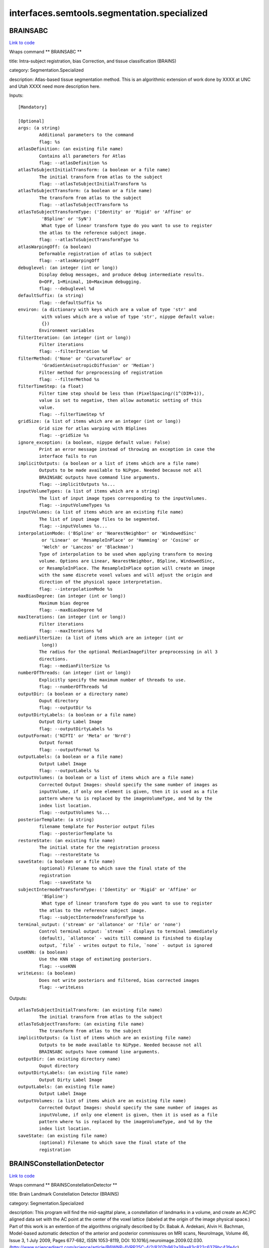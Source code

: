 .. AUTO-GENERATED FILE -- DO NOT EDIT!

interfaces.semtools.segmentation.specialized
============================================


.. _nipype.interfaces.semtools.segmentation.specialized.BRAINSABC:


.. index:: BRAINSABC

BRAINSABC
---------

`Link to code <http://github.com/nipy/nipype/tree/f9c98ba/nipype/interfaces/semtools/segmentation/specialized.py#L340>`__

Wraps command ** BRAINSABC **

title: Intra-subject registration, bias Correction, and tissue classification (BRAINS)

category: Segmentation.Specialized

description: Atlas-based tissue segmentation method.  This is an algorithmic extension of work done by XXXX at UNC and Utah XXXX need more description here.

Inputs::

        [Mandatory]

        [Optional]
        args: (a string)
                Additional parameters to the command
                flag: %s
        atlasDefinition: (an existing file name)
                Contains all parameters for Atlas
                flag: --atlasDefinition %s
        atlasToSubjectInitialTransform: (a boolean or a file name)
                The initial transform from atlas to the subject
                flag: --atlasToSubjectInitialTransform %s
        atlasToSubjectTransform: (a boolean or a file name)
                The transform from atlas to the subject
                flag: --atlasToSubjectTransform %s
        atlasToSubjectTransformType: ('Identity' or 'Rigid' or 'Affine' or
                 'BSpline' or 'SyN')
                 What type of linear transform type do you want to use to register
                the atlas to the reference subject image.
                flag: --atlasToSubjectTransformType %s
        atlasWarpingOff: (a boolean)
                Deformable registration of atlas to subject
                flag: --atlasWarpingOff
        debuglevel: (an integer (int or long))
                Display debug messages, and produce debug intermediate results.
                0=OFF, 1=Minimal, 10=Maximum debugging.
                flag: --debuglevel %d
        defaultSuffix: (a string)
                flag: --defaultSuffix %s
        environ: (a dictionary with keys which are a value of type 'str' and
                 with values which are a value of type 'str', nipype default value:
                 {})
                Environment variables
        filterIteration: (an integer (int or long))
                Filter iterations
                flag: --filterIteration %d
        filterMethod: ('None' or 'CurvatureFlow' or
                 'GradientAnisotropicDiffusion' or 'Median')
                Filter method for preprocessing of registration
                flag: --filterMethod %s
        filterTimeStep: (a float)
                Filter time step should be less than (PixelSpacing/(1^(DIM+1)),
                value is set to negative, then allow automatic setting of this
                value.
                flag: --filterTimeStep %f
        gridSize: (a list of items which are an integer (int or long))
                Grid size for atlas warping with BSplines
                flag: --gridSize %s
        ignore_exception: (a boolean, nipype default value: False)
                Print an error message instead of throwing an exception in case the
                interface fails to run
        implicitOutputs: (a boolean or a list of items which are a file name)
                Outputs to be made available to NiPype. Needed because not all
                BRAINSABC outputs have command line arguments.
                flag: --implicitOutputs %s...
        inputVolumeTypes: (a list of items which are a string)
                The list of input image types corresponding to the inputVolumes.
                flag: --inputVolumeTypes %s
        inputVolumes: (a list of items which are an existing file name)
                The list of input image files to be segmented.
                flag: --inputVolumes %s...
        interpolationMode: ('BSpline' or 'NearestNeighbor' or 'WindowedSinc'
                 or 'Linear' or 'ResampleInPlace' or 'Hamming' or 'Cosine' or
                 'Welch' or 'Lanczos' or 'Blackman')
                Type of interpolation to be used when applying transform to moving
                volume. Options are Linear, NearestNeighbor, BSpline, WindowedSinc,
                or ResampleInPlace. The ResampleInPlace option will create an image
                with the same discrete voxel values and will adjust the origin and
                direction of the physical space interpretation.
                flag: --interpolationMode %s
        maxBiasDegree: (an integer (int or long))
                Maximum bias degree
                flag: --maxBiasDegree %d
        maxIterations: (an integer (int or long))
                Filter iterations
                flag: --maxIterations %d
        medianFilterSize: (a list of items which are an integer (int or
                 long))
                The radius for the optional MedianImageFilter preprocessing in all 3
                directions.
                flag: --medianFilterSize %s
        numberOfThreads: (an integer (int or long))
                Explicitly specify the maximum number of threads to use.
                flag: --numberOfThreads %d
        outputDir: (a boolean or a directory name)
                Ouput directory
                flag: --outputDir %s
        outputDirtyLabels: (a boolean or a file name)
                Output Dirty Label Image
                flag: --outputDirtyLabels %s
        outputFormat: ('NIFTI' or 'Meta' or 'Nrrd')
                Output format
                flag: --outputFormat %s
        outputLabels: (a boolean or a file name)
                Output Label Image
                flag: --outputLabels %s
        outputVolumes: (a boolean or a list of items which are a file name)
                Corrected Output Images: should specify the same number of images as
                inputVolume, if only one element is given, then it is used as a file
                pattern where %s is replaced by the imageVolumeType, and %d by the
                index list location.
                flag: --outputVolumes %s...
        posteriorTemplate: (a string)
                filename template for Posterior output files
                flag: --posteriorTemplate %s
        restoreState: (an existing file name)
                The initial state for the registration process
                flag: --restoreState %s
        saveState: (a boolean or a file name)
                (optional) Filename to which save the final state of the
                registration
                flag: --saveState %s
        subjectIntermodeTransformType: ('Identity' or 'Rigid' or 'Affine' or
                 'BSpline')
                 What type of linear transform type do you want to use to register
                the atlas to the reference subject image.
                flag: --subjectIntermodeTransformType %s
        terminal_output: ('stream' or 'allatonce' or 'file' or 'none')
                Control terminal output: `stream` - displays to terminal immediately
                (default), `allatonce` - waits till command is finished to display
                output, `file` - writes output to file, `none` - output is ignored
        useKNN: (a boolean)
                Use the KNN stage of estimating posteriors.
                flag: --useKNN
        writeLess: (a boolean)
                Does not write posteriors and filtered, bias corrected images
                flag: --writeLess

Outputs::

        atlasToSubjectInitialTransform: (an existing file name)
                The initial transform from atlas to the subject
        atlasToSubjectTransform: (an existing file name)
                The transform from atlas to the subject
        implicitOutputs: (a list of items which are an existing file name)
                Outputs to be made available to NiPype. Needed because not all
                BRAINSABC outputs have command line arguments.
        outputDir: (an existing directory name)
                Ouput directory
        outputDirtyLabels: (an existing file name)
                Output Dirty Label Image
        outputLabels: (an existing file name)
                Output Label Image
        outputVolumes: (a list of items which are an existing file name)
                Corrected Output Images: should specify the same number of images as
                inputVolume, if only one element is given, then it is used as a file
                pattern where %s is replaced by the imageVolumeType, and %d by the
                index list location.
        saveState: (an existing file name)
                (optional) Filename to which save the final state of the
                registration

.. _nipype.interfaces.semtools.segmentation.specialized.BRAINSConstellationDetector:


.. index:: BRAINSConstellationDetector

BRAINSConstellationDetector
---------------------------

`Link to code <http://github.com/nipy/nipype/tree/f9c98ba/nipype/interfaces/semtools/segmentation/specialized.py#L171>`__

Wraps command ** BRAINSConstellationDetector **

title: Brain Landmark Constellation Detector (BRAINS)

category: Segmentation.Specialized

description: This program will find the mid-sagittal plane, a constellation of landmarks in a volume, and create an AC/PC aligned data set with the AC point at the center of the voxel lattice (labeled at the origin of the image physical space.)  Part of this work is an extention of the algorithms originally described by Dr. Babak A. Ardekani, Alvin H. Bachman, Model-based automatic detection of the anterior and posterior commissures on MRI scans, NeuroImage, Volume 46, Issue 3, 1 July 2009, Pages 677-682, ISSN 1053-8119, DOI: 10.1016/j.neuroimage.2009.02.030.  (http://www.sciencedirect.com/science/article/B6WNP-4VRP25C-4/2/8207b962a38aa83c822c6379bc43fe4c)

version: 1.0

documentation-url: http://www.nitrc.org/projects/brainscdetector/

Inputs::

        [Mandatory]

        [Optional]
        BackgroundFillValue: (a string)
                Fill the background of image with specified short int value. Enter
                number or use BIGNEG for a large negative number.
                flag: --BackgroundFillValue %s
        LLSModel: (an existing file name)
                Linear least squares model filename in HD5 format
                flag: --LLSModel %s
        acLowerBound: (a float)
                , When generating a resampled output image, replace the image with
                the BackgroundFillValue everywhere below the plane This Far in
                physical units (millimeters) below (inferior to) the AC point (as
                found by the model.) The oversize default was chosen to have no
                effect. Based on visualizing a thousand masks in the IPIG study, we
                recommend a limit no smaller than 80.0 mm.,
                flag: --acLowerBound %f
        args: (a string)
                Additional parameters to the command
                flag: %s
        atlasLandmarkWeights: (an existing file name)
                Weights associated with atlas landmarks to be used for BRAINSFit
                registration initialization,
                flag: --atlasLandmarkWeights %s
        atlasLandmarks: (an existing file name)
                Atlas landmarks to be used for BRAINSFit registration
                initialization,
                flag: --atlasLandmarks %s
        atlasVolume: (an existing file name)
                Atlas volume image to be used for BRAINSFit registration
                flag: --atlasVolume %s
        cutOutHeadInOutputVolume: (a boolean)
                , Flag to cut out just the head tissue when producing an
                (un)transformed clipped volume.,
                flag: --cutOutHeadInOutputVolume
        debug: (a boolean)
                , Show internal debugging information.,
                flag: --debug
        environ: (a dictionary with keys which are a value of type 'str' and
                 with values which are a value of type 'str', nipype default value:
                 {})
                Environment variables
        forceACPoint: (a list of items which are a float)
                , Use this flag to manually specify the AC point from the original
                image on the command line.,
                flag: --forceACPoint %s
        forceHoughEyeDetectorReportFailure: (a boolean)
                , Flag indicates whether the Hough eye detector should report
                failure,
                flag: --forceHoughEyeDetectorReportFailure
        forcePCPoint: (a list of items which are a float)
                , Use this flag to manually specify the PC point from the original
                image on the command line.,
                flag: --forcePCPoint %s
        forceRPPoint: (a list of items which are a float)
                , Use this flag to manually specify the RP point from the original
                image on the command line.,
                flag: --forceRPPoint %s
        forceVN4Point: (a list of items which are a float)
                , Use this flag to manually specify the VN4 point from the original
                image on the command line.,
                flag: --forceVN4Point %s
        houghEyeDetectorMode: (an integer (int or long))
                , This flag controls the mode of Hough eye detector. By default,
                value of 1 is for T1W images, while the value of 0 is for T2W and PD
                images.,
                flag: --houghEyeDetectorMode %d
        ignore_exception: (a boolean, nipype default value: False)
                Print an error message instead of throwing an exception in case the
                interface fails to run
        inputLandmarksEMSP: (an existing file name)
                , The filename for the new subject-specific landmark definition file
                in the same format produced by Slicer3 (in .fcsv) with the landmarks
                in the estimated MSP aligned space to be loaded. The detector will
                only process landmarks not enlisted on the file.,
                flag: --inputLandmarksEMSP %s
        inputTemplateModel: (an existing file name)
                User-specified template model.,
                flag: --inputTemplateModel %s
        inputVolume: (an existing file name)
                Input image in which to find ACPC points
                flag: --inputVolume %s
        interpolationMode: ('NearestNeighbor' or 'Linear' or
                 'ResampleInPlace' or 'BSpline' or 'WindowedSinc' or 'Hamming' or
                 'Cosine' or 'Welch' or 'Lanczos' or 'Blackman')
                Type of interpolation to be used when applying transform to moving
                volume. Options are Linear, ResampleInPlace, NearestNeighbor,
                BSpline, or WindowedSinc
                flag: --interpolationMode %s
        mspQualityLevel: (an integer (int or long))
                , Flag cotrols how agressive the MSP is estimated. 0=quick estimate
                (9 seconds), 1=normal estimate (11 seconds), 2=great estimate (22
                seconds), 3=best estimate (58 seconds), NOTE: -1= Prealigned so no
                estimate!.,
                flag: --mspQualityLevel %d
        numberOfThreads: (an integer (int or long))
                Explicitly specify the maximum number of threads to use.
                flag: --numberOfThreads %d
        otsuPercentileThreshold: (a float)
                , This is a parameter to FindLargestForegroundFilledMask, which is
                employed when acLowerBound is set and an
                outputUntransformedClippedVolume is requested.,
                flag: --otsuPercentileThreshold %f
        outputLandmarksInACPCAlignedSpace: (a boolean or a file name)
                , The filename for the new subject-specific landmark definition file
                in the same format produced by Slicer3 (.fcsv) with the landmarks in
                the output image space (the detected RP, AC, PC, and VN4) in it to
                be written.,
                flag: --outputLandmarksInACPCAlignedSpace %s
        outputLandmarksInInputSpace: (a boolean or a file name)
                , The filename for the new subject-specific landmark definition file
                in the same format produced by Slicer3 (.fcsv) with the landmarks in
                the original image space (the detected RP, AC, PC, and VN4) in it to
                be written.,
                flag: --outputLandmarksInInputSpace %s
        outputMRML: (a boolean or a file name)
                , The filename for the new subject-specific scene definition file in
                the same format produced by Slicer3 (in .mrml format). Only the
                components that were specified by the user on command line would be
                generated. Compatible components include inputVolume, outputVolume,
                outputLandmarksInInputSpace, outputLandmarksInACPCAlignedSpace, and
                outputTransform.,
                flag: --outputMRML %s
        outputResampledVolume: (a boolean or a file name)
                ACPC-aligned output image in a resampled unifor space. Currently
                this is a 1mm, 256^3, Identity direction image.
                flag: --outputResampledVolume %s
        outputTransform: (a boolean or a file name)
                The filename for the original space to ACPC alignment to be written
                (in .h5 format).,
                flag: --outputTransform %s
        outputUntransformedClippedVolume: (a boolean or a file name)
                Output image in which to store neck-clipped input image, with the
                use of --acLowerBound and maybe --cutOutHeadInUntransformedVolume.
                flag: --outputUntransformedClippedVolume %s
        outputVerificationScript: (a boolean or a file name)
                , The filename for the Slicer3 script that verifies the aligned
                landmarks against the aligned image file. This will happen only in
                conjunction with saveOutputLandmarks and an outputVolume.,
                flag: --outputVerificationScript %s
        outputVolume: (a boolean or a file name)
                ACPC-aligned output image with the same voxels, but updated origin,
                and direction cosign so that the AC point would fall at the physical
                location (0.0,0.0,0.0), and the mid-sagital plane is the plane where
                physical L/R coordinate is 0.0.
                flag: --outputVolume %s
        rVN4: (a float)
                , Search radius for VN4 in unit of mm,
                flag: --rVN4 %f
        rac: (a float)
                , Search radius for AC in unit of mm,
                flag: --rac %f
        rescaleIntensities: (a boolean)
                , Flag to turn on rescaling image intensities on input.,
                flag: --rescaleIntensities
        rescaleIntensitiesOutputRange: (a list of items which are an integer
                 (int or long))
                , This pair of integers gives the lower and upper bounds on the
                signal portion of the output image. Out-of-field voxels are taken
                from BackgroundFillValue.,
                flag: --rescaleIntensitiesOutputRange %s
        resultsDir: (a boolean or a directory name)
                , The directory for the debuging images to be written.,
                flag: --resultsDir %s
        rmpj: (a float)
                , Search radius for MPJ in unit of mm,
                flag: --rmpj %f
        rpc: (a float)
                , Search radius for PC in unit of mm,
                flag: --rpc %f
        terminal_output: ('stream' or 'allatonce' or 'file' or 'none')
                Control terminal output: `stream` - displays to terminal immediately
                (default), `allatonce` - waits till command is finished to display
                output, `file` - writes output to file, `none` - output is ignored
        trimRescaledIntensities: (a float)
                , Turn on clipping the rescaled image one-tailed on input. Units of
                standard deviations above the mean. Very large values are very
                permissive. Non-positive value turns clipping off. Defaults to
                removing 0.00001 of a normal tail above the mean.,
                flag: --trimRescaledIntensities %f
        verbose: (a boolean)
                , Show more verbose output,
                flag: --verbose
        writeBranded2DImage: (a boolean or a file name)
                , The filename for the 2D .png branded midline debugging image. This
                will happen only in conjunction with requesting an outputVolume.,
                flag: --writeBranded2DImage %s
        writedebuggingImagesLevel: (an integer (int or long))
                , This flag controls if debugging images are produced. By default
                value of 0 is no images. Anything greater than zero will be
                increasing level of debugging images.,
                flag: --writedebuggingImagesLevel %d

Outputs::

        outputLandmarksInACPCAlignedSpace: (an existing file name)
                , The filename for the new subject-specific landmark definition file
                in the same format produced by Slicer3 (.fcsv) with the landmarks in
                the output image space (the detected RP, AC, PC, and VN4) in it to
                be written.,
        outputLandmarksInInputSpace: (an existing file name)
                , The filename for the new subject-specific landmark definition file
                in the same format produced by Slicer3 (.fcsv) with the landmarks in
                the original image space (the detected RP, AC, PC, and VN4) in it to
                be written.,
        outputMRML: (an existing file name)
                , The filename for the new subject-specific scene definition file in
                the same format produced by Slicer3 (in .mrml format). Only the
                components that were specified by the user on command line would be
                generated. Compatible components include inputVolume, outputVolume,
                outputLandmarksInInputSpace, outputLandmarksInACPCAlignedSpace, and
                outputTransform.,
        outputResampledVolume: (an existing file name)
                ACPC-aligned output image in a resampled unifor space. Currently
                this is a 1mm, 256^3, Identity direction image.
        outputTransform: (an existing file name)
                The filename for the original space to ACPC alignment to be written
                (in .h5 format).,
        outputUntransformedClippedVolume: (an existing file name)
                Output image in which to store neck-clipped input image, with the
                use of --acLowerBound and maybe --cutOutHeadInUntransformedVolume.
        outputVerificationScript: (an existing file name)
                , The filename for the Slicer3 script that verifies the aligned
                landmarks against the aligned image file. This will happen only in
                conjunction with saveOutputLandmarks and an outputVolume.,
        outputVolume: (an existing file name)
                ACPC-aligned output image with the same voxels, but updated origin,
                and direction cosign so that the AC point would fall at the physical
                location (0.0,0.0,0.0), and the mid-sagital plane is the plane where
                physical L/R coordinate is 0.0.
        resultsDir: (an existing directory name)
                , The directory for the debuging images to be written.,
        writeBranded2DImage: (an existing file name)
                , The filename for the 2D .png branded midline debugging image. This
                will happen only in conjunction with requesting an outputVolume.,

.. _nipype.interfaces.semtools.segmentation.specialized.BRAINSCreateLabelMapFromProbabilityMaps:


.. index:: BRAINSCreateLabelMapFromProbabilityMaps

BRAINSCreateLabelMapFromProbabilityMaps
---------------------------------------

`Link to code <http://github.com/nipy/nipype/tree/f9c98ba/nipype/interfaces/semtools/segmentation/specialized.py#L208>`__

Wraps command ** BRAINSCreateLabelMapFromProbabilityMaps **

title: Create Label Map From Probability Maps (BRAINS)

category: Segmentation.Specialized

description: Given A list of Probability Maps, generate a LabelMap.

Inputs::

        [Mandatory]

        [Optional]
        args: (a string)
                Additional parameters to the command
                flag: %s
        cleanLabelVolume: (a boolean or a file name)
                the foreground labels volume
                flag: --cleanLabelVolume %s
        dirtyLabelVolume: (a boolean or a file name)
                the labels prior to cleaning
                flag: --dirtyLabelVolume %s
        environ: (a dictionary with keys which are a value of type 'str' and
                 with values which are a value of type 'str', nipype default value:
                 {})
                Environment variables
        foregroundPriors: (a list of items which are an integer (int or
                 long))
                A list: For each Prior Label, 1 if foreground, 0 if background
                flag: --foregroundPriors %s
        ignore_exception: (a boolean, nipype default value: False)
                Print an error message instead of throwing an exception in case the
                interface fails to run
        inclusionThreshold: (a float)
                tolerance for inclusion
                flag: --inclusionThreshold %f
        inputProbabilityVolume: (a list of items which are an existing file
                 name)
                The list of proobabilityimages.
                flag: --inputProbabilityVolume %s...
        nonAirRegionMask: (an existing file name)
                a mask representing the 'NonAirRegion' -- Just force pixels in this
                region to zero
                flag: --nonAirRegionMask %s
        priorLabelCodes: (a list of items which are an integer (int or long))
                A list of PriorLabelCode values used for coding the output label
                images
                flag: --priorLabelCodes %s
        terminal_output: ('stream' or 'allatonce' or 'file' or 'none')
                Control terminal output: `stream` - displays to terminal immediately
                (default), `allatonce` - waits till command is finished to display
                output, `file` - writes output to file, `none` - output is ignored

Outputs::

        cleanLabelVolume: (an existing file name)
                the foreground labels volume
        dirtyLabelVolume: (an existing file name)
                the labels prior to cleaning

.. _nipype.interfaces.semtools.segmentation.specialized.BRAINSCut:


.. index:: BRAINSCut

BRAINSCut
---------

`Link to code <http://github.com/nipy/nipype/tree/f9c98ba/nipype/interfaces/semtools/segmentation/specialized.py#L33>`__

Wraps command ** BRAINSCut **

title: BRAINSCut (BRAINS)

category: Segmentation.Specialized

description: Automatic Segmentation using neural networks

version: 1.0

license: https://www.nitrc.org/svn/brains/BuildScripts/trunk/License.txt

contributor: Vince Magnotta, Hans Johnson, Greg Harris, Kent Williams, Eunyoung Regina Kim

Inputs::

        [Mandatory]

        [Optional]
        NoTrainingVectorShuffling: (a boolean)
                If this flag is on, there will be no shuffling.
                flag: --NoTrainingVectorShuffling
        applyModel: (a boolean)
                apply the neural net
                flag: --applyModel
        args: (a string)
                Additional parameters to the command
                flag: %s
        computeSSEOn: (a boolean)
                compute Sum of Square Error (SSE) along the trained model until the
                number of iteration given in the modelConfigurationFilename file
                flag: --computeSSEOn
        createVectors: (a boolean)
                create vectors for training neural net
                flag: --createVectors
        environ: (a dictionary with keys which are a value of type 'str' and
                 with values which are a value of type 'str', nipype default value:
                 {})
                Environment variables
        generateProbability: (a boolean)
                Generate probability map
                flag: --generateProbability
        histogramEqualization: (a boolean)
                A Histogram Equalization process could be added to the
                creating/applying process from Subject To Atlas. Default is false,
                which genreate input vectors without Histogram Equalization.
                flag: --histogramEqualization
        ignore_exception: (a boolean, nipype default value: False)
                Print an error message instead of throwing an exception in case the
                interface fails to run
        method: ('RandomForest' or 'ANN')
                flag: --method %s
        modelConfigurationFilename: (an existing file name)
                XML File defining BRAINSCut parameters
                flag: --modelConfigurationFilename %s
        modelFilename: (a string)
                 model file name given from user (not by xml configuration file)
                flag: --modelFilename %s
        multiStructureThreshold: (a boolean)
                multiStructureThreshold module to deal with overlaping area
                flag: --multiStructureThreshold
        netConfiguration: (an existing file name)
                XML File defining BRAINSCut parameters. OLD NAME. PLEASE USE
                modelConfigurationFilename instead.
                flag: --netConfiguration %s
        numberOfTrees: (an integer (int or long))
                 Random tree: number of trees. This is to be used when only one
                model with specified depth wish to be created.
                flag: --numberOfTrees %d
        randomTreeDepth: (an integer (int or long))
                 Random tree depth. This is to be used when only one model with
                specified depth wish to be created.
                flag: --randomTreeDepth %d
        terminal_output: ('stream' or 'allatonce' or 'file' or 'none')
                Control terminal output: `stream` - displays to terminal immediately
                (default), `allatonce` - waits till command is finished to display
                output, `file` - writes output to file, `none` - output is ignored
        trainModel: (a boolean)
                train the neural net
                flag: --trainModel
        trainModelStartIndex: (an integer (int or long))
                Starting iteration for training
                flag: --trainModelStartIndex %d
        validate: (a boolean)
                validate data set.Just need for the first time run ( This is for
                validation of xml file and not working yet )
                flag: --validate
        verbose: (an integer (int or long))
                print out some debugging information
                flag: --verbose %d

Outputs::

        None

.. _nipype.interfaces.semtools.segmentation.specialized.BRAINSMultiSTAPLE:


.. index:: BRAINSMultiSTAPLE

BRAINSMultiSTAPLE
-----------------

`Link to code <http://github.com/nipy/nipype/tree/f9c98ba/nipype/interfaces/semtools/segmentation/specialized.py#L276>`__

Wraps command ** BRAINSMultiSTAPLE **

title: Create best representative label map)

category: Segmentation.Specialized

description: given a list of label map images, create a representative/average label map.

Inputs::

        [Mandatory]

        [Optional]
        args: (a string)
                Additional parameters to the command
                flag: %s
        environ: (a dictionary with keys which are a value of type 'str' and
                 with values which are a value of type 'str', nipype default value:
                 {})
                Environment variables
        ignore_exception: (a boolean, nipype default value: False)
                Print an error message instead of throwing an exception in case the
                interface fails to run
        inputCompositeT1Volume: (an existing file name)
                Composite T1, all label maps transofrmed into the space for this
                image.
                flag: --inputCompositeT1Volume %s
        inputLabelVolume: (a list of items which are an existing file name)
                The list of proobabilityimages.
                flag: --inputLabelVolume %s...
        inputTransform: (a list of items which are an existing file name)
                transforms to apply to label volumes
                flag: --inputTransform %s...
        labelForUndecidedPixels: (an integer (int or long))
                Label for undecided pixels
                flag: --labelForUndecidedPixels %d
        outputConfusionMatrix: (a boolean or a file name)
                Confusion Matrix
                flag: --outputConfusionMatrix %s
        outputMultiSTAPLE: (a boolean or a file name)
                the MultiSTAPLE average of input label volumes
                flag: --outputMultiSTAPLE %s
        resampledVolumePrefix: (a string)
                if given, write out resampled volumes with this prefix
                flag: --resampledVolumePrefix %s
        skipResampling: (a boolean)
                Omit resampling images into reference space
                flag: --skipResampling
        terminal_output: ('stream' or 'allatonce' or 'file' or 'none')
                Control terminal output: `stream` - displays to terminal immediately
                (default), `allatonce` - waits till command is finished to display
                output, `file` - writes output to file, `none` - output is ignored

Outputs::

        outputConfusionMatrix: (an existing file name)
                Confusion Matrix
        outputMultiSTAPLE: (an existing file name)
                the MultiSTAPLE average of input label volumes

.. _nipype.interfaces.semtools.segmentation.specialized.BRAINSROIAuto:


.. index:: BRAINSROIAuto

BRAINSROIAuto
-------------

`Link to code <http://github.com/nipy/nipype/tree/f9c98ba/nipype/interfaces/semtools/segmentation/specialized.py#L76>`__

Wraps command ** BRAINSROIAuto **

title: Foreground masking (BRAINS)

category: Segmentation.Specialized

description: This program is used to create a mask over the most prominant forground region in an image.  This is accomplished via a combination of otsu thresholding and a closing operation.  More documentation is available here: http://wiki.slicer.org/slicerWiki/index.php/Documentation/4.1/Modules/ForegroundMasking.

version: 2.4.1

license: https://www.nitrc.org/svn/brains/BuildScripts/trunk/License.txt

contributor: Hans J. Johnson, hans-johnson -at- uiowa.edu, http://www.psychiatry.uiowa.edu

acknowledgements: Hans Johnson(1,3,4); Kent Williams(1); Gregory Harris(1), Vincent Magnotta(1,2,3);  Andriy Fedorov(5), fedorov -at- bwh.harvard.edu (Slicer integration); (1=University of Iowa Department of Psychiatry, 2=University of Iowa Department of Radiology, 3=University of Iowa Department of Biomedical Engineering, 4=University of Iowa Department of Electrical and Computer Engineering, 5=Surgical Planning Lab, Harvard)

Inputs::

        [Mandatory]

        [Optional]
        ROIAutoDilateSize: (a float)
                This flag is only relavent when using ROIAUTO mode for initializing
                masks. It defines the final dilation size to capture a bit of
                background outside the tissue region. At setting of 10mm has been
                shown to help regularize a BSpline registration type so that there
                is some background constraints to match the edges of the head
                better.
                flag: --ROIAutoDilateSize %f
        args: (a string)
                Additional parameters to the command
                flag: %s
        closingSize: (a float)
                The Closing Size (in millimeters) for largest connected filled mask.
                This value is divided by image spacing and rounded to the next
                largest voxel number.
                flag: --closingSize %f
        cropOutput: (a boolean)
                The inputVolume cropped to the region of the ROI mask.
                flag: --cropOutput
        environ: (a dictionary with keys which are a value of type 'str' and
                 with values which are a value of type 'str', nipype default value:
                 {})
                Environment variables
        ignore_exception: (a boolean, nipype default value: False)
                Print an error message instead of throwing an exception in case the
                interface fails to run
        inputVolume: (an existing file name)
                The input image for finding the largest region filled mask.
                flag: --inputVolume %s
        maskOutput: (a boolean)
                The inputVolume multiplied by the ROI mask.
                flag: --maskOutput
        numberOfThreads: (an integer (int or long))
                Explicitly specify the maximum number of threads to use.
                flag: --numberOfThreads %d
        otsuPercentileThreshold: (a float)
                Parameter to the Otsu threshold algorithm.
                flag: --otsuPercentileThreshold %f
        outputROIMaskVolume: (a boolean or a file name)
                The ROI automatically found from the input image.
                flag: --outputROIMaskVolume %s
        outputVolume: (a boolean or a file name)
                The inputVolume with optional [maskOutput|cropOutput] to the region
                of the brain mask.
                flag: --outputVolume %s
        outputVolumePixelType: ('float' or 'short' or 'ushort' or 'int' or
                 'uint' or 'uchar')
                The output image Pixel Type is the scalar datatype for
                representation of the Output Volume.
                flag: --outputVolumePixelType %s
        terminal_output: ('stream' or 'allatonce' or 'file' or 'none')
                Control terminal output: `stream` - displays to terminal immediately
                (default), `allatonce` - waits till command is finished to display
                output, `file` - writes output to file, `none` - output is ignored
        thresholdCorrectionFactor: (a float)
                A factor to scale the Otsu algorithm's result threshold, in case
                clipping mangles the image.
                flag: --thresholdCorrectionFactor %f

Outputs::

        outputROIMaskVolume: (an existing file name)
                The ROI automatically found from the input image.
        outputVolume: (an existing file name)
                The inputVolume with optional [maskOutput|cropOutput] to the region
                of the brain mask.

.. _nipype.interfaces.semtools.segmentation.specialized.BinaryMaskEditorBasedOnLandmarks:


.. index:: BinaryMaskEditorBasedOnLandmarks

BinaryMaskEditorBasedOnLandmarks
--------------------------------

`Link to code <http://github.com/nipy/nipype/tree/f9c98ba/nipype/interfaces/semtools/segmentation/specialized.py#L241>`__

Wraps command ** BinaryMaskEditorBasedOnLandmarks **

title: BRAINS Binary Mask Editor Based On Landmarks(BRAINS)

category: Segmentation.Specialized

version: 1.0

documentation-url: http://www.nitrc.org/projects/brainscdetector/

Inputs::

        [Mandatory]

        [Optional]
        args: (a string)
                Additional parameters to the command
                flag: %s
        environ: (a dictionary with keys which are a value of type 'str' and
                 with values which are a value of type 'str', nipype default value:
                 {})
                Environment variables
        ignore_exception: (a boolean, nipype default value: False)
                Print an error message instead of throwing an exception in case the
                interface fails to run
        inputBinaryVolume: (an existing file name)
                Input binary image in which to be edited
                flag: --inputBinaryVolume %s
        inputLandmarkNames: (a list of items which are a string)
                 A target input landmark name to be edited. This should be listed in
                the inputLandmakrFilename Given.
                flag: --inputLandmarkNames %s
        inputLandmarkNamesForObliquePlane: (a list of items which are a
                 string)
                 Three subset landmark names of inputLandmarksFilename for a oblique
                plane computation. The plane computed for binary volume editing.
                flag: --inputLandmarkNamesForObliquePlane %s
        inputLandmarksFilename: (an existing file name)
                 The filename for the landmark definition file in the same format
                produced by Slicer3 (.fcsv).
                flag: --inputLandmarksFilename %s
        outputBinaryVolume: (a boolean or a file name)
                Output binary image in which to be edited
                flag: --outputBinaryVolume %s
        setCutDirectionForLandmark: (a list of items which are a string)
                Setting the cutting out direction of the input binary image to the
                one of anterior, posterior, left, right, superior or posterior.
                (ENUMERATION: ANTERIOR, POSTERIOR, LEFT, RIGHT, SUPERIOR, POSTERIOR)
                flag: --setCutDirectionForLandmark %s
        setCutDirectionForObliquePlane: (a list of items which are a string)
                If this is true, the mask will be thresholded out to the direction
                of inferior, posterior, and/or left. Default behavrior is that
                cutting out to the direction of superior, anterior and/or right.
                flag: --setCutDirectionForObliquePlane %s
        terminal_output: ('stream' or 'allatonce' or 'file' or 'none')
                Control terminal output: `stream` - displays to terminal immediately
                (default), `allatonce` - waits till command is finished to display
                output, `file` - writes output to file, `none` - output is ignored

Outputs::

        outputBinaryVolume: (an existing file name)
                Output binary image in which to be edited

.. _nipype.interfaces.semtools.segmentation.specialized.ESLR:


.. index:: ESLR

ESLR
----

`Link to code <http://github.com/nipy/nipype/tree/f9c98ba/nipype/interfaces/semtools/segmentation/specialized.py#L374>`__

Wraps command ** ESLR **

title: Clean Contiguous Label Map (BRAINS)

category: Segmentation.Specialized

description: From a range of label map values, extract the largest contiguous region of those labels

Inputs::

        [Mandatory]

        [Optional]
        args: (a string)
                Additional parameters to the command
                flag: %s
        closingSize: (an integer (int or long))
                The closing size for hole filling.
                flag: --closingSize %d
        environ: (a dictionary with keys which are a value of type 'str' and
                 with values which are a value of type 'str', nipype default value:
                 {})
                Environment variables
        high: (an integer (int or long))
                The higher bound of the labels to be used.
                flag: --high %d
        ignore_exception: (a boolean, nipype default value: False)
                Print an error message instead of throwing an exception in case the
                interface fails to run
        inputVolume: (an existing file name)
                Input Label Volume
                flag: --inputVolume %s
        low: (an integer (int or long))
                The lower bound of the labels to be used.
                flag: --low %d
        numberOfThreads: (an integer (int or long))
                Explicitly specify the maximum number of threads to use.
                flag: --numberOfThreads %d
        openingSize: (an integer (int or long))
                The opening size for hole filling.
                flag: --openingSize %d
        outputVolume: (a boolean or a file name)
                Output Label Volume
                flag: --outputVolume %s
        preserveOutside: (a boolean)
                For values outside the specified range, preserve those values.
                flag: --preserveOutside
        safetySize: (an integer (int or long))
                The safetySize size for the clipping region.
                flag: --safetySize %d
        terminal_output: ('stream' or 'allatonce' or 'file' or 'none')
                Control terminal output: `stream` - displays to terminal immediately
                (default), `allatonce` - waits till command is finished to display
                output, `file` - writes output to file, `none` - output is ignored

Outputs::

        outputVolume: (an existing file name)
                Output Label Volume

